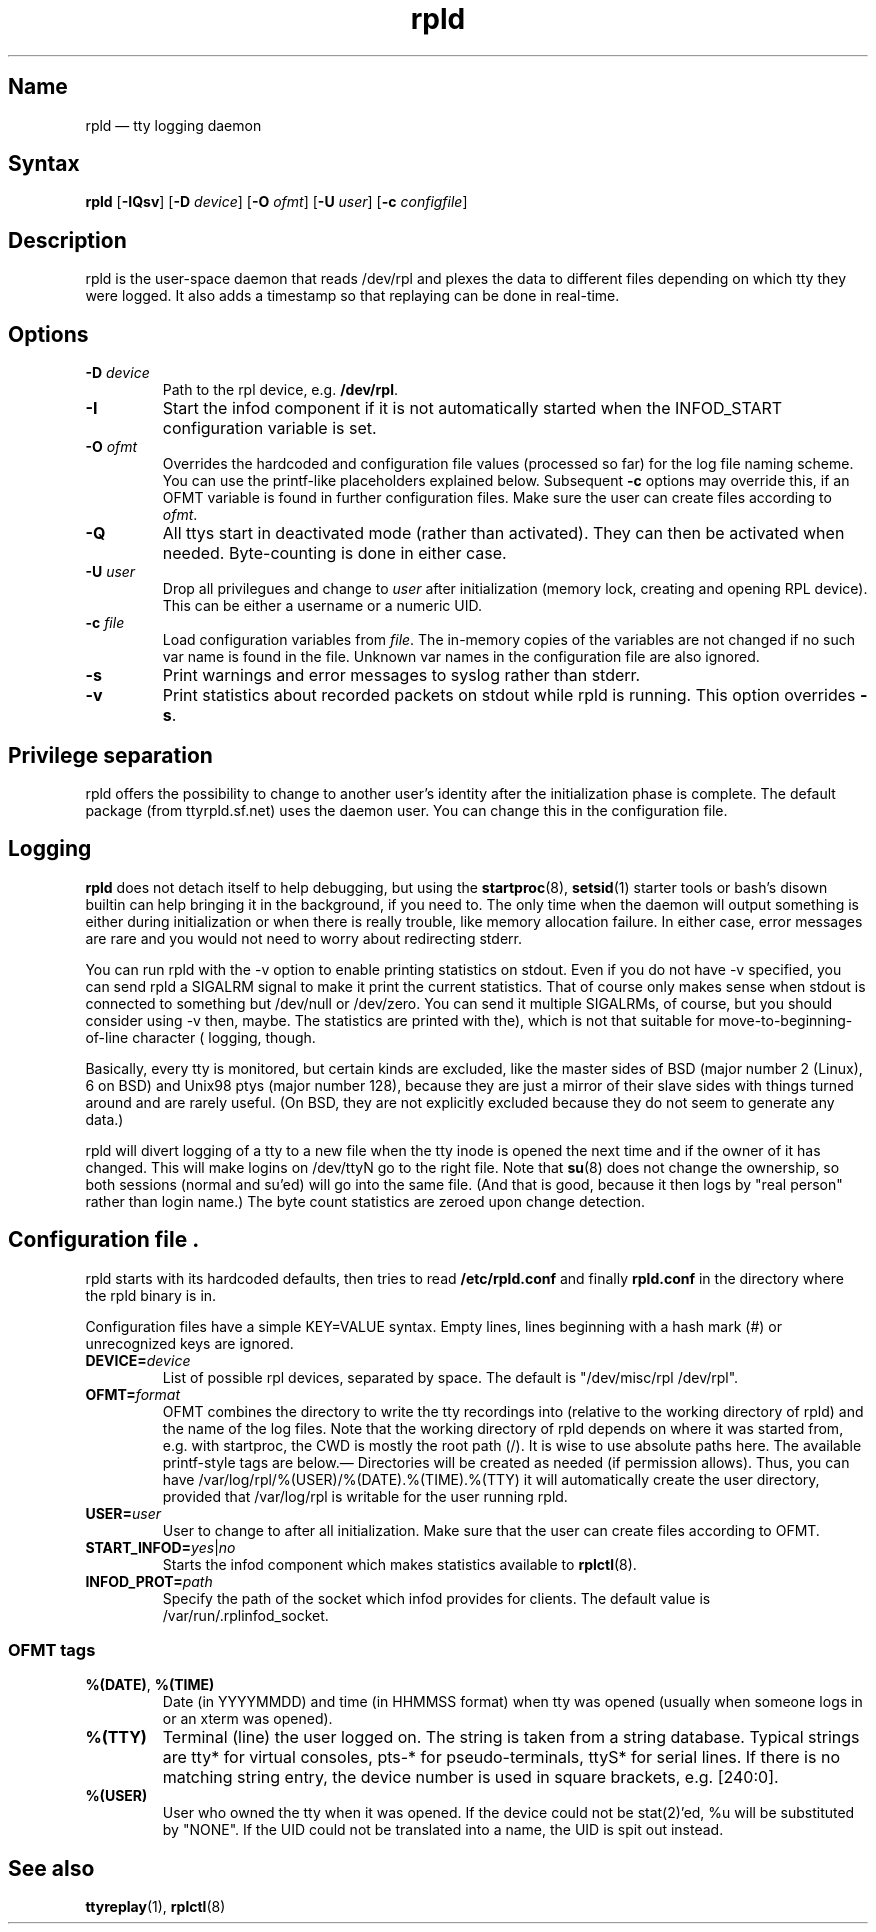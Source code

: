 .TH "rpld" "8" "2009-09-27" "ttyrpld" "tty logging daemon suite"
.SH "Name"
.PP
rpld \(em tty logging daemon
.SH Syntax
.PP
\fBrpld\fP [\fB\-IQsv\fP] [\fB\-D\fP \fIdevice\fP] [\fB\-O\fP \fIofmt\fP]
[\fB\-U\fP \fIuser\fP] [\fB\-c\fP \fIconfigfile\fP]
.SH Description
.PP
rpld is the user-space daemon that reads /dev/rpl and plexes the data to
different files depending on which tty they were logged. It also adds a
timestamp so that replaying can be done in real-time.
.SH Options
.PP
.TP
\fB\-D\fP \fIdevice\fP
Path to the rpl device, e.g. \fB/dev/rpl\fP.
.TP
\fB\-I\fP
Start the infod component if it is not automatically started when the
INFOD_START configuration variable is set.
.TP
\fB\-O\fP \fIofmt\fP
Overrides the hardcoded and configuration file values (processed so far) for
the log file naming scheme. You can use the printf-like placeholders explained
below. Subsequent \fB\-c\fP options may override this, if an OFMT variable is
found in further configuration files. Make sure the user can create files
according to \fIofmt\fP.
.TP
\fB\-Q\fP
All ttys start in deactivated mode (rather than activated). They can then be
activated when needed. Byte-counting is done in either case.
.TP
\fB\-U\fP \fIuser\fP
Drop all privilegues and change to \fIuser\fP after initialization (memory lock,
creating and opening RPL device). This can be either a username or a numeric
UID.
.TP
\fB\-c\fP \fIfile\fP
Load configuration variables from \fIfile\fP. The in-memory copies of the
variables are not changed if no such var name is found in the file. Unknown var
names in the configuration file are also ignored.
.TP
\fB\-s\fP
Print warnings and error messages to syslog rather than stderr.
.TP
\fB\-v\fP
Print statistics about recorded packets on stdout while rpld is running. This
option overrides \fB-s\fP.
.SH "Privilege separation"
.PP
rpld offers the possibility to change to another user's identity after the
initialization phase is complete. The default package (from ttyrpld.sf.net)
uses the daemon user. You can change this in the configuration file.
.SH "Logging"
.PP
\fBrpld\fP does not detach itself to help debugging, but using the
\fBstartproc\fP(8), \fBsetsid\fP(1) starter tools or bash's disown builtin can
help bringing it in the background, if you need to. The only time when the
daemon will output something is either during initialization or when there is
really trouble, like memory allocation failure. In either case, error messages
are rare and you would not need to worry about redirecting stderr.
.PP
You can run rpld with the \-v option to enable printing statistics on stdout.
Even if you do not have \-v specified, you can send rpld a SIGALRM signal to
make it print the current statistics. That of course only makes sense when
stdout is connected to something but /dev/null or /dev/zero. You can send it
multiple SIGALRMs, of course, but you should consider using \-v then, maybe.
The statistics are printed with the move-to-beginning-of-line character (\r),
which is not that suitable for logging, though.
.PP
Basically, every tty is monitored, but certain kinds are excluded, like the
master sides of BSD (major number 2 (Linux), 6 on BSD) and Unix98 ptys (major
number 128), because they are just a mirror of their slave sides with things
turned around and are rarely useful. (On BSD, they are not explicitly excluded
because they do not seem to generate any data.)
.PP
rpld will divert logging of a tty to a new file when the tty inode is opened
the next time and if the owner of it has changed. This will make logins on
/dev/ttyN go to the right file. Note that \fBsu\fP(8) does not change the
ownership, so both sessions (normal and su'ed) will go into the same file. (And
that is good, because it then logs by "real person" rather than login name.)
The byte count statistics are zeroed upon change detection.
.SH "Configuration file".
.PP
rpld starts with its hardcoded defaults, then tries to read
\fB/etc/rpld.conf\fP and finally \fBrpld.conf\fP in the directory where the
rpld binary is in.
.PP
Configuration files have a simple KEY=VALUE syntax. Empty lines, lines
beginning with a hash mark (#) or unrecognized keys are ignored.
.TP
\fBDEVICE=\fP\fIdevice\fP
List of possible rpl devices, separated by space. The default is "/dev/misc/rpl
/dev/rpl".
.TP
\fBOFMT=\fP\fIformat\fP
OFMT combines the directory to write the tty recordings into (relative to the
working directory of rpld) and the name of the log files. Note that the working
directory of rpld depends on where it was started from, e.g. with startproc,
the CWD is mostly the root path (/). It is wise to use absolute paths here. The
available printf-style tags are below.\(em Directories will be created as
needed (if permission allows). Thus, you can have
/var/log/rpl/%(USER)/%(DATE).%(TIME).%(TTY) it will automatically
create the user directory, provided that /var/log/rpl is writable for
the user running rpld.
.TP
\fBUSER=\fP\fIuser\fP
User to change to after all initialization. Make sure that the user can create
files according to OFMT.
.TP
\fBSTART_INFOD=\fP\fIyes\fP|\fIno\fP
Starts the infod component which makes statistics available to \fBrplctl\fP(8).
.TP
\fBINFOD_PROT=\fP\fIpath\fP
Specify the path of the socket which infod provides for clients. The default
value is /var/run/.rplinfod_socket.
.SS "OFMT tags"
.PP
.TP
\fB%(DATE)\fP, \fB%(TIME)\fP
Date (in YYYYMMDD) and time (in HHMMSS format) when tty was opened (usually
when someone logs in or an xterm was opened).
.TP
\fB%(TTY)\fP
Terminal (line) the user logged on. The string is taken from a string database.
Typical strings are tty* for virtual consoles, pts-* for pseudo-terminals,
ttyS* for serial lines. If there is no matching string entry, the device number
is used in square brackets, e.g. [240:0].
.TP
\fB%(USER)\fP
User who owned the tty when it was opened. If the device could not be
stat(2)'ed, %u will be substituted by "NONE". If the UID could not be
translated into a name, the UID is spit out instead.
.SH "See also"
.PP
\fBttyreplay\fP(1), \fBrplctl\fP(8)
